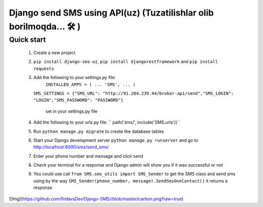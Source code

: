 ===============================
Django send SMS using API(uz) (Tuzatilishlar olib borilmoqda... 🛠 )
===============================


Quick start 
------------

        1. Create a new project
        2. ``pip install django-sms-uz``, ``pip install djangorestframework`` and ``pip install requests``
        3. Add the following to your settings.py file: 
            ``INSTALLED_APPS = ( ... 'SMS', ... )``

           ``SMS_SETTINGS = {"SMS_URL": "http://91.204.239.44/broker-api/send","SMS_LOGIN": "LOGIN","SMS_PASSWORD": "PASSWORD"}``

            set in your settings.py file
        4. Add the following to your urls.py file:
           `` path('sms/', include('SMS.urls'))``
        5. Run ``python manage.py migrate`` to create the database tables
        6. Start your Django development server ``python manage.py runserver`` and go to http://localhost:8000/sms/send_sms/
        7. Enter your phone number and message and click send
        8. Check your terminal for a response and Django admin will show you if it was successful or not
        9. You could use call ``from SMS.sms_utils import SMS_Sender`` to get the SMS class and send sms using by the way ``SMS_Sender(phone_number, message).SendSmsOneContact()`` it returns a response


![Img](https://github.com/firdavsDev/Django-SMS//blob/master/carbon.png?raw=true)

